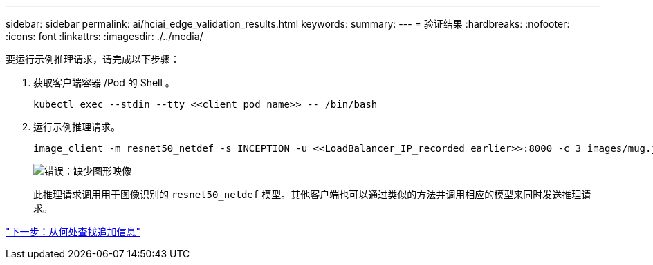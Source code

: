 ---
sidebar: sidebar 
permalink: ai/hciai_edge_validation_results.html 
keywords:  
summary:  
---
= 验证结果
:hardbreaks:
:nofooter: 
:icons: font
:linkattrs: 
:imagesdir: ./../media/


[role="lead"]
要运行示例推理请求，请完成以下步骤：

. 获取客户端容器 /Pod 的 Shell 。
+
....
kubectl exec --stdin --tty <<client_pod_name>> -- /bin/bash
....
. 运行示例推理请求。
+
....
image_client -m resnet50_netdef -s INCEPTION -u <<LoadBalancer_IP_recorded earlier>>:8000 -c 3 images/mug.jpg
....
+
image:hciaiedge_image24.png["错误：缺少图形映像"]

+
此推理请求调用用于图像识别的 `resnet50_netdef` 模型。其他客户端也可以通过类似的方法并调用相应的模型来同时发送推理请求。



link:hciai_edge_additional_information.html["下一步：从何处查找追加信息"]
